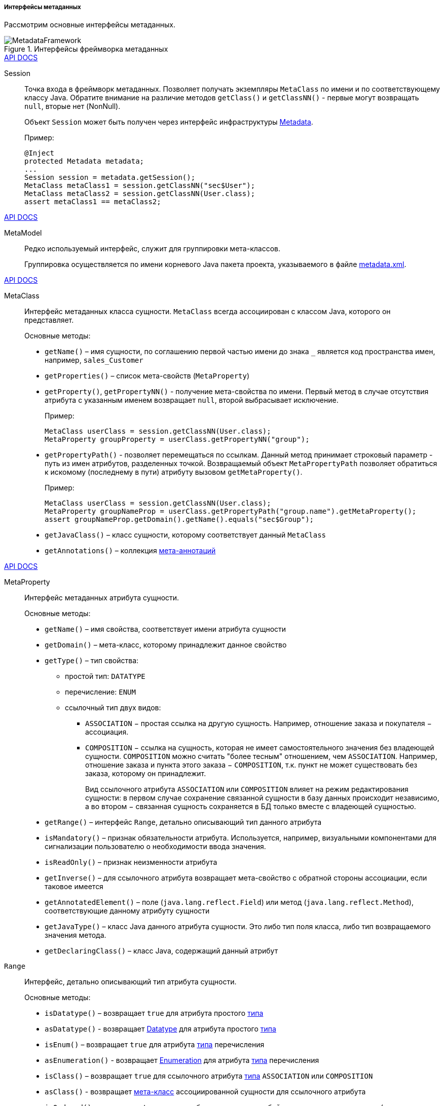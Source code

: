 :sourcesdir: ../../../../../source

[[metadata_interfaces]]
===== Интерфейсы метаданных

Рассмотрим основные интерфейсы метаданных.

.Интерфейсы фреймворка метаданных
image::MetadataFramework.png[align="center"]

++++
<div class="manual-live-demo-container">
    <a href="http://files.cuba-platform.com/javadoc/cuba/7.2/com/haulmont/chile/core/model/Session.html" class="api-docs-btn" target="_blank">API DOCS</a>
</div>
++++

Session::
+
--
Точка входа в фреймворк метаданных. Позволяет получать экземпляры `MetaClass` по имени и по соответствующему классу Java. Обратите внимание на различие методов `getClass()` и `getClassNN()` - первые могут возвращать `null`, вторые нет (NonNull).

Объект `Session` может быть получен через интерфейс инфраструктуры <<metadata,Metadata>>.

Пример:

[source, java]
----
@Inject
protected Metadata metadata;
...
Session session = metadata.getSession();
MetaClass metaClass1 = session.getClassNN("sec$User");
MetaClass metaClass2 = session.getClassNN(User.class);
assert metaClass1 == metaClass2;
----
--

++++
<div class="manual-live-demo-container">
    <a href="http://files.cuba-platform.com/javadoc/cuba/7.2/com/haulmont/chile/core/model/MetaModel.html" class="api-docs-btn" target="_blank">API DOCS</a>
</div>
++++

MetaModel::
+
--
Редко используемый интерфейс, служит для группировки мета-классов. 

Группировка осуществляется по имени корневого Java пакета проекта, указываемого в файле <<metadata.xml,metadata.xml>>.
--

++++
<div class="manual-live-demo-container">
    <a href="http://files.cuba-platform.com/javadoc/cuba/7.2/com/haulmont/chile/core/model/MetaClass.html" class="api-docs-btn" target="_blank">API DOCS</a>
</div>
++++

[[metaClass]]
MetaClass::
+
--
Интерфейс метаданных класса сущности. `MetaClass` всегда ассоциирован с классом Java, которого он представляет.

Основные методы:

* `getName()` – имя сущности, по соглашению первой частью имени до знака `_` является код пространства имен, например, `sales_Customer`

* `getProperties()` – список мета-свойств (`MetaProperty`)

* `getProperty()`, `getPropertyNN()` - получение мета-свойства по имени. Первый метод в случае отсутствия атрибута с указанным именем возвращает `null`, второй выбрасывает исключение.
+
Пример:
+
[source, java]
----
MetaClass userClass = session.getClassNN(User.class);
MetaProperty groupProperty = userClass.getPropertyNN("group");
----

[[MetaPropertyPath]]
* `getPropertyPath()` - позволяет перемещаться по ссылкам. Данный метод принимает строковый параметр - путь из имен атрибутов, разделенных точкой. Возвращаемый объект `MetaPropertyPath` позволяет обратиться к искомому (последнему в пути) атрибуту вызовом `getMetaProperty()`.
+
Пример:
+
[source, java]
----
MetaClass userClass = session.getClassNN(User.class);
MetaProperty groupNameProp = userClass.getPropertyPath("group.name").getMetaProperty();
assert groupNameProp.getDomain().getName().equals("sec$Group");
----

* `getJavaClass()` – класс сущности, которому соответствует данный `MetaClass`

* `getAnnotations()` – коллекция <<meta_annotations,мета-аннотаций>> 

--

++++
<div class="manual-live-demo-container">
    <a href="http://files.cuba-platform.com/javadoc/cuba/7.2/com/haulmont/chile/core/model/MetaProperty.html" class="api-docs-btn" target="_blank">API DOCS</a>
</div>
++++

[[metaProperty]]
MetaProperty::
+
--
Интерфейс метаданных атрибута сущности. 

Основные методы:

* `getName()` – имя свойства, соответствует имени атрибута сущности

* `getDomain()` – мета-класс, которому принадлежит данное свойство

[[metaProperty.getType]]
* `getType()` – тип свойства:

** простой тип: `DATATYPE`

** перечисление: `ENUM`

** ссылочный тип двух видов:
*** `ASSOCIATION` − простая ссылка на другую сущность. Например, отношение заказа и покупателя − ассоциация.

*** `COMPOSITION` − ссылка на сущность, которая не имеет самостоятельного значения без владеющей сущности. `COMPOSITION` можно считать "более тесным" отношением, чем `ASSOCIATION`. Например, отношение заказа и пункта этого заказа − `COMPOSITION`, т.к. пункт не может существовать без заказа, которому он принадлежит.
+
Вид ссылочного атрибута `ASSOCIATION` или `COMPOSITION` влияет на режим редактирования сущности: в первом случае сохранение связанной сущности в базу данных происходит независимо, а во втором − связанная сущность сохраняется в БД только вместе с владеющей сущностью.

* `getRange()` – интерфейс `Range`, детально описывающий тип данного атрибута

* `isMandatory()` – признак обязательности атрибута. Используется, например, визуальными компонентами для сигнализации пользователю о необходимости ввода значения.

* `isReadOnly()` – признак неизменности атрибута

* `getInverse()` – для ссылочного атрибута возвращает мета-свойство с обратной стороны ассоциации, если таковое имеется

* `getAnnotatedElement()` – поле (`java.lang.reflect.Field`) или метод (`java.lang.reflect.Method`), соответствующие данному атрибуту сущности

* `getJavaType()` – класс Java данного атрибута сущности. Это либо тип поля класса, либо тип возвращаемого значения метода.

* `getDeclaringClass()` – класс Java, содержащий данный атрибут

--

`Range`:: 
+
--
Интерфейс, детально описывающий тип атрибута сущности.

Основные методы:

* `isDatatype()` – возвращает `true` для атрибута простого <<metaProperty.getType,типа>>

* `asDatatype()` - возвращает <<datatype,Datatype>> для атрибута простого <<metaProperty.getType,типа>>

* `isEnum()` – возвращает `true` для атрибута <<metaProperty.getType,типа>> перечисления

* `asEnumeration()` - возвращает <<datatype,Enumeration>> для атрибута <<metaProperty.getType,типа>> перечисления

* `isClass()` – возвращает `true` для ссылочного атрибута <<metaProperty.getType, типа>> `ASSOCIATION` или `COMPOSITION`

* `asClass()` - возвращает <<metaClass,мета-класс>> ассоциированной сущности для ссылочного атрибута

* `isOrdered()` – возвращает `true` если атрибут представляет собой упорядоченную коллекцию (например, `List`)

* `getCardinality()` – вид отношения для ссылочного атрибута: `++ONE_TO_ONE++`, `++MANY_TO_ONE++`, `++ONE_TO_MANY++`, `++MANY_TO_MANY++`

--

